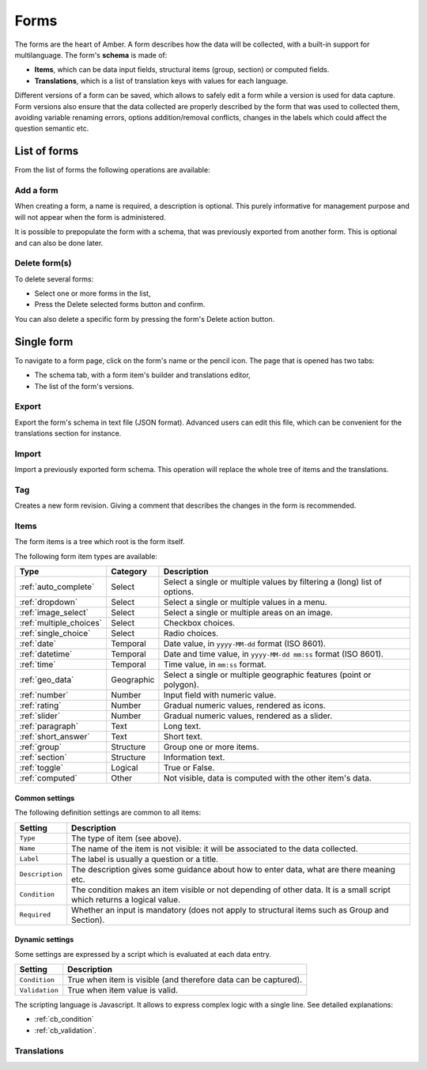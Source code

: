 .. _forms:

Forms
=====

The forms are the heart of Amber. A form describes how the data will be collected, with a built-in support for multilanguage. The form's **schema** is made of:

* **Items**, which can be data input fields, structural items (group, section) or computed fields.
* **Translations**, which is a list of translation keys with values for each language.

Different versions of a form can be saved, which allows to safely edit a form while a version is used for data capture. Form versions also ensure that the data collected are properly described by the form that was used to collected them, avoiding variable renaming errors, options addition/removal conflicts, changes in the labels which could affect the question semantic etc.

.. image:: ../../images/amber-form-flow.png
  :width: 800

List of forms
-------------

From the list of forms the following operations are available:

Add a form
~~~~~~~~~~

When creating a form, a name is required, a description is optional. This purely informative for management purpose and will not appear when the form is administered.

It is possible to prepopulate the form with a schema, that was previously exported from another form. This is optional and can also be done later.

Delete form(s)
~~~~~~~~~~~~~~~~~

To delete several forms:

* Select one or more forms in the list,
* Press the Delete selected forms button and confirm.

You can also delete a specific form by pressing the form's Delete action button.

Single form
------------

To navigate to a form page, click on the form's name or the pencil icon. The page that is opened has two tabs:

* The schema tab, with a form item's builder and translations editor,
* The list of the form's versions.

Export
~~~~~~

Export the form's schema in text file (JSON format). Advanced users can edit this file, which can be convenient for the translations section for instance.

Import
~~~~~~

Import a previously exported form schema. This operation will replace the whole tree of items and the translations.

Tag
~~~

Creates a new form revision. Giving a comment that describes the changes in the form is recommended.

Items
~~~~~

The form items is a tree which root is the form itself.

The following form item types are available:

========================== =============== ========================================
Type                       Category        Description
========================== =============== ========================================
:ref:`auto_complete`       Select          Select a single or multiple values by filtering a (long) list of options.
:ref:`dropdown`            Select          Select a single or multiple values in a menu.
:ref:`image_select`        Select          Select a single or multiple areas on an image.
:ref:`multiple_choices`    Select          Checkbox choices.
:ref:`single_choice`       Select          Radio choices.
:ref:`date`                Temporal        Date value, in ``yyyy-MM-dd`` format (ISO 8601).
:ref:`datetime`            Temporal        Date and time value, in ``yyyy-MM-dd mm:ss`` format (ISO 8601).
:ref:`time`                Temporal        Time value, in ``mm:ss`` format.
:ref:`geo_data`            Geographic      Select a single or multiple geographic features (point or polygon).
:ref:`number`              Number          Input field with numeric value.
:ref:`rating`              Number          Gradual numeric values, rendered as icons.
:ref:`slider`              Number          Gradual numeric values, rendered as a slider.
:ref:`paragraph`           Text            Long text.
:ref:`short_answer`        Text            Short text.
:ref:`group`               Structure       Group one or more items.
:ref:`section`             Structure       Information text.
:ref:`toggle`              Logical         True or False.
:ref:`computed`            Other           Not visible, data is computed with the other item's data.
========================== =============== ========================================

Common settings
^^^^^^^^^^^^^^^

The following definition settings are common to all items:

================== ====================================
Setting            Description
================== ====================================
``Type``           The type of item (see above).
``Name``           The name of the item is not visible: it will be associated to the data collected.
``Label``          The label is usually a question or a title.
``Description``    The description gives some guidance about how to enter data, what are there meaning etc.
``Condition``      The condition makes an item visible or not depending of other data. It is a small script which returns a logical value.
``Required``       Whether an input is mandatory (does not apply to structural items such as Group and Section).
================== ====================================

Dynamic settings
^^^^^^^^^^^^^^^^

Some settings are expressed by a script which is evaluated at each data entry.

================== ====================================
Setting            Description
================== ====================================
``Condition``      True when item is visible (and therefore data can be captured).
``Validation``     True when item value is valid.
================== ====================================

The scripting language is Javascript. It allows to express complex logic with a single line. See detailed explanations:

* :ref:`cb_condition`
* :ref:`cb_validation`.

Translations
~~~~~~~~~~~~
